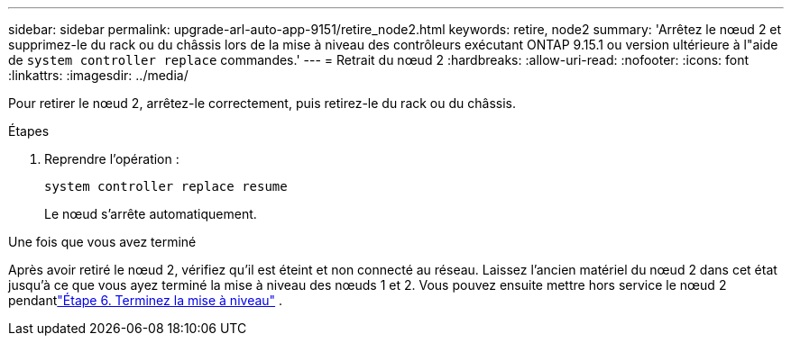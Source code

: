 ---
sidebar: sidebar 
permalink: upgrade-arl-auto-app-9151/retire_node2.html 
keywords: retire, node2 
summary: 'Arrêtez le nœud 2 et supprimez-le du rack ou du châssis lors de la mise à niveau des contrôleurs exécutant ONTAP 9.15.1 ou version ultérieure à l"aide de `system controller replace` commandes.' 
---
= Retrait du nœud 2
:hardbreaks:
:allow-uri-read: 
:nofooter: 
:icons: font
:linkattrs: 
:imagesdir: ../media/


[role="lead"]
Pour retirer le nœud 2, arrêtez-le correctement, puis retirez-le du rack ou du châssis.

.Étapes
. Reprendre l'opération :
+
`system controller replace resume`

+
Le nœud s'arrête automatiquement.



.Une fois que vous avez terminé
Après avoir retiré le nœud 2, vérifiez qu'il est éteint et non connecté au réseau.  Laissez l’ancien matériel du nœud 2 dans cet état jusqu’à ce que vous ayez terminé la mise à niveau des nœuds 1 et 2.  Vous pouvez ensuite mettre hors service le nœud 2 pendantlink:manage-authentication-using-kmip-servers.html["Étape 6. Terminez la mise à niveau"] .
